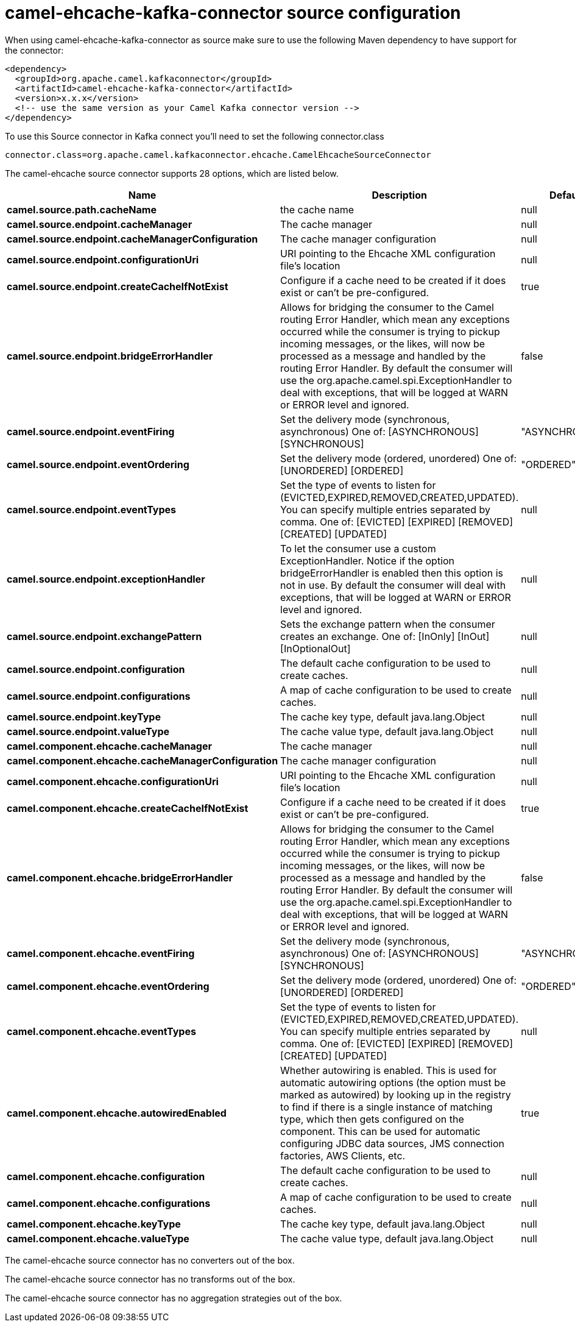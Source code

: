 // kafka-connector options: START
[[camel-ehcache-kafka-connector-source]]
= camel-ehcache-kafka-connector source configuration

When using camel-ehcache-kafka-connector as source make sure to use the following Maven dependency to have support for the connector:

[source,xml]
----
<dependency>
  <groupId>org.apache.camel.kafkaconnector</groupId>
  <artifactId>camel-ehcache-kafka-connector</artifactId>
  <version>x.x.x</version>
  <!-- use the same version as your Camel Kafka connector version -->
</dependency>
----

To use this Source connector in Kafka connect you'll need to set the following connector.class

[source,java]
----
connector.class=org.apache.camel.kafkaconnector.ehcache.CamelEhcacheSourceConnector
----


The camel-ehcache source connector supports 28 options, which are listed below.



[width="100%",cols="2,5,^1,1,1",options="header"]
|===
| Name | Description | Default | Required | Priority
| *camel.source.path.cacheName* | the cache name | null | true | HIGH
| *camel.source.endpoint.cacheManager* | The cache manager | null | false | MEDIUM
| *camel.source.endpoint.cacheManagerConfiguration* | The cache manager configuration | null | false | MEDIUM
| *camel.source.endpoint.configurationUri* | URI pointing to the Ehcache XML configuration file's location | null | false | MEDIUM
| *camel.source.endpoint.createCacheIfNotExist* | Configure if a cache need to be created if it does exist or can't be pre-configured. | true | false | MEDIUM
| *camel.source.endpoint.bridgeErrorHandler* | Allows for bridging the consumer to the Camel routing Error Handler, which mean any exceptions occurred while the consumer is trying to pickup incoming messages, or the likes, will now be processed as a message and handled by the routing Error Handler. By default the consumer will use the org.apache.camel.spi.ExceptionHandler to deal with exceptions, that will be logged at WARN or ERROR level and ignored. | false | false | MEDIUM
| *camel.source.endpoint.eventFiring* | Set the delivery mode (synchronous, asynchronous) One of: [ASYNCHRONOUS] [SYNCHRONOUS] | "ASYNCHRONOUS" | false | MEDIUM
| *camel.source.endpoint.eventOrdering* | Set the delivery mode (ordered, unordered) One of: [UNORDERED] [ORDERED] | "ORDERED" | false | MEDIUM
| *camel.source.endpoint.eventTypes* | Set the type of events to listen for (EVICTED,EXPIRED,REMOVED,CREATED,UPDATED). You can specify multiple entries separated by comma. One of: [EVICTED] [EXPIRED] [REMOVED] [CREATED] [UPDATED] | null | false | MEDIUM
| *camel.source.endpoint.exceptionHandler* | To let the consumer use a custom ExceptionHandler. Notice if the option bridgeErrorHandler is enabled then this option is not in use. By default the consumer will deal with exceptions, that will be logged at WARN or ERROR level and ignored. | null | false | MEDIUM
| *camel.source.endpoint.exchangePattern* | Sets the exchange pattern when the consumer creates an exchange. One of: [InOnly] [InOut] [InOptionalOut] | null | false | MEDIUM
| *camel.source.endpoint.configuration* | The default cache configuration to be used to create caches. | null | false | MEDIUM
| *camel.source.endpoint.configurations* | A map of cache configuration to be used to create caches. | null | false | MEDIUM
| *camel.source.endpoint.keyType* | The cache key type, default java.lang.Object | null | false | MEDIUM
| *camel.source.endpoint.valueType* | The cache value type, default java.lang.Object | null | false | MEDIUM
| *camel.component.ehcache.cacheManager* | The cache manager | null | false | MEDIUM
| *camel.component.ehcache.cacheManagerConfiguration* | The cache manager configuration | null | false | MEDIUM
| *camel.component.ehcache.configurationUri* | URI pointing to the Ehcache XML configuration file's location | null | false | MEDIUM
| *camel.component.ehcache.createCacheIfNotExist* | Configure if a cache need to be created if it does exist or can't be pre-configured. | true | false | MEDIUM
| *camel.component.ehcache.bridgeErrorHandler* | Allows for bridging the consumer to the Camel routing Error Handler, which mean any exceptions occurred while the consumer is trying to pickup incoming messages, or the likes, will now be processed as a message and handled by the routing Error Handler. By default the consumer will use the org.apache.camel.spi.ExceptionHandler to deal with exceptions, that will be logged at WARN or ERROR level and ignored. | false | false | MEDIUM
| *camel.component.ehcache.eventFiring* | Set the delivery mode (synchronous, asynchronous) One of: [ASYNCHRONOUS] [SYNCHRONOUS] | "ASYNCHRONOUS" | false | MEDIUM
| *camel.component.ehcache.eventOrdering* | Set the delivery mode (ordered, unordered) One of: [UNORDERED] [ORDERED] | "ORDERED" | false | MEDIUM
| *camel.component.ehcache.eventTypes* | Set the type of events to listen for (EVICTED,EXPIRED,REMOVED,CREATED,UPDATED). You can specify multiple entries separated by comma. One of: [EVICTED] [EXPIRED] [REMOVED] [CREATED] [UPDATED] | null | false | MEDIUM
| *camel.component.ehcache.autowiredEnabled* | Whether autowiring is enabled. This is used for automatic autowiring options (the option must be marked as autowired) by looking up in the registry to find if there is a single instance of matching type, which then gets configured on the component. This can be used for automatic configuring JDBC data sources, JMS connection factories, AWS Clients, etc. | true | false | MEDIUM
| *camel.component.ehcache.configuration* | The default cache configuration to be used to create caches. | null | false | MEDIUM
| *camel.component.ehcache.configurations* | A map of cache configuration to be used to create caches. | null | false | MEDIUM
| *camel.component.ehcache.keyType* | The cache key type, default java.lang.Object | null | false | MEDIUM
| *camel.component.ehcache.valueType* | The cache value type, default java.lang.Object | null | false | MEDIUM
|===



The camel-ehcache source connector has no converters out of the box.





The camel-ehcache source connector has no transforms out of the box.





The camel-ehcache source connector has no aggregation strategies out of the box.
// kafka-connector options: END
